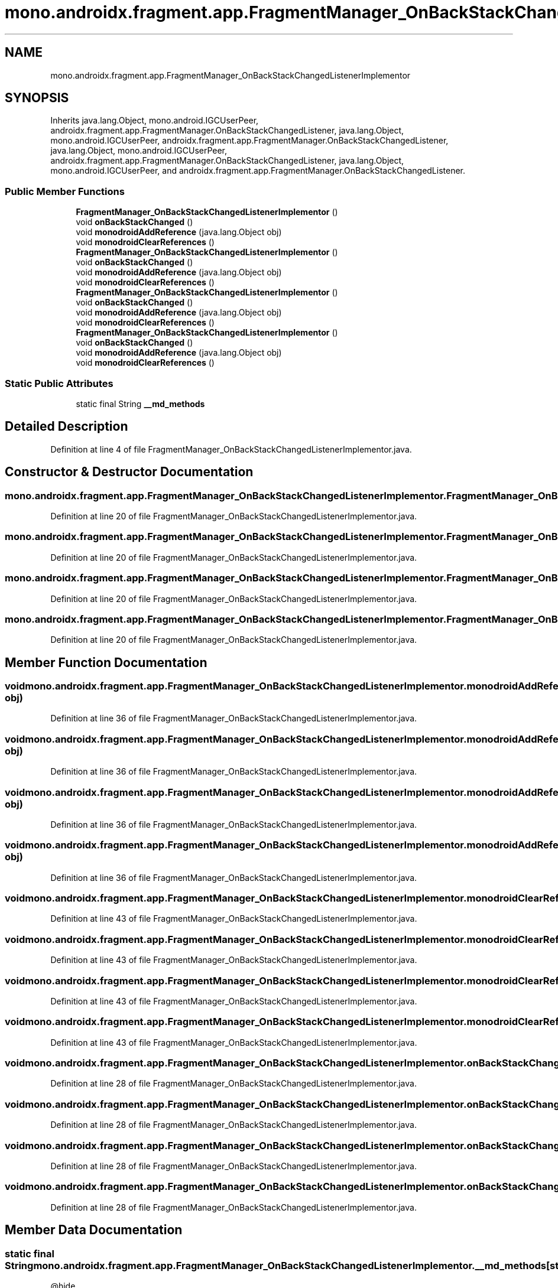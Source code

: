 .TH "mono.androidx.fragment.app.FragmentManager_OnBackStackChangedListenerImplementor" 3 "Thu Apr 29 2021" "Version 1.0" "Green Quake" \" -*- nroff -*-
.ad l
.nh
.SH NAME
mono.androidx.fragment.app.FragmentManager_OnBackStackChangedListenerImplementor
.SH SYNOPSIS
.br
.PP
.PP
Inherits java\&.lang\&.Object, mono\&.android\&.IGCUserPeer, androidx\&.fragment\&.app\&.FragmentManager\&.OnBackStackChangedListener, java\&.lang\&.Object, mono\&.android\&.IGCUserPeer, androidx\&.fragment\&.app\&.FragmentManager\&.OnBackStackChangedListener, java\&.lang\&.Object, mono\&.android\&.IGCUserPeer, androidx\&.fragment\&.app\&.FragmentManager\&.OnBackStackChangedListener, java\&.lang\&.Object, mono\&.android\&.IGCUserPeer, and androidx\&.fragment\&.app\&.FragmentManager\&.OnBackStackChangedListener\&.
.SS "Public Member Functions"

.in +1c
.ti -1c
.RI "\fBFragmentManager_OnBackStackChangedListenerImplementor\fP ()"
.br
.ti -1c
.RI "void \fBonBackStackChanged\fP ()"
.br
.ti -1c
.RI "void \fBmonodroidAddReference\fP (java\&.lang\&.Object obj)"
.br
.ti -1c
.RI "void \fBmonodroidClearReferences\fP ()"
.br
.ti -1c
.RI "\fBFragmentManager_OnBackStackChangedListenerImplementor\fP ()"
.br
.ti -1c
.RI "void \fBonBackStackChanged\fP ()"
.br
.ti -1c
.RI "void \fBmonodroidAddReference\fP (java\&.lang\&.Object obj)"
.br
.ti -1c
.RI "void \fBmonodroidClearReferences\fP ()"
.br
.ti -1c
.RI "\fBFragmentManager_OnBackStackChangedListenerImplementor\fP ()"
.br
.ti -1c
.RI "void \fBonBackStackChanged\fP ()"
.br
.ti -1c
.RI "void \fBmonodroidAddReference\fP (java\&.lang\&.Object obj)"
.br
.ti -1c
.RI "void \fBmonodroidClearReferences\fP ()"
.br
.ti -1c
.RI "\fBFragmentManager_OnBackStackChangedListenerImplementor\fP ()"
.br
.ti -1c
.RI "void \fBonBackStackChanged\fP ()"
.br
.ti -1c
.RI "void \fBmonodroidAddReference\fP (java\&.lang\&.Object obj)"
.br
.ti -1c
.RI "void \fBmonodroidClearReferences\fP ()"
.br
.in -1c
.SS "Static Public Attributes"

.in +1c
.ti -1c
.RI "static final String \fB__md_methods\fP"
.br
.in -1c
.SH "Detailed Description"
.PP 
Definition at line 4 of file FragmentManager_OnBackStackChangedListenerImplementor\&.java\&.
.SH "Constructor & Destructor Documentation"
.PP 
.SS "mono\&.androidx\&.fragment\&.app\&.FragmentManager_OnBackStackChangedListenerImplementor\&.FragmentManager_OnBackStackChangedListenerImplementor ()"

.PP
Definition at line 20 of file FragmentManager_OnBackStackChangedListenerImplementor\&.java\&.
.SS "mono\&.androidx\&.fragment\&.app\&.FragmentManager_OnBackStackChangedListenerImplementor\&.FragmentManager_OnBackStackChangedListenerImplementor ()"

.PP
Definition at line 20 of file FragmentManager_OnBackStackChangedListenerImplementor\&.java\&.
.SS "mono\&.androidx\&.fragment\&.app\&.FragmentManager_OnBackStackChangedListenerImplementor\&.FragmentManager_OnBackStackChangedListenerImplementor ()"

.PP
Definition at line 20 of file FragmentManager_OnBackStackChangedListenerImplementor\&.java\&.
.SS "mono\&.androidx\&.fragment\&.app\&.FragmentManager_OnBackStackChangedListenerImplementor\&.FragmentManager_OnBackStackChangedListenerImplementor ()"

.PP
Definition at line 20 of file FragmentManager_OnBackStackChangedListenerImplementor\&.java\&.
.SH "Member Function Documentation"
.PP 
.SS "void mono\&.androidx\&.fragment\&.app\&.FragmentManager_OnBackStackChangedListenerImplementor\&.monodroidAddReference (java\&.lang\&.Object obj)"

.PP
Definition at line 36 of file FragmentManager_OnBackStackChangedListenerImplementor\&.java\&.
.SS "void mono\&.androidx\&.fragment\&.app\&.FragmentManager_OnBackStackChangedListenerImplementor\&.monodroidAddReference (java\&.lang\&.Object obj)"

.PP
Definition at line 36 of file FragmentManager_OnBackStackChangedListenerImplementor\&.java\&.
.SS "void mono\&.androidx\&.fragment\&.app\&.FragmentManager_OnBackStackChangedListenerImplementor\&.monodroidAddReference (java\&.lang\&.Object obj)"

.PP
Definition at line 36 of file FragmentManager_OnBackStackChangedListenerImplementor\&.java\&.
.SS "void mono\&.androidx\&.fragment\&.app\&.FragmentManager_OnBackStackChangedListenerImplementor\&.monodroidAddReference (java\&.lang\&.Object obj)"

.PP
Definition at line 36 of file FragmentManager_OnBackStackChangedListenerImplementor\&.java\&.
.SS "void mono\&.androidx\&.fragment\&.app\&.FragmentManager_OnBackStackChangedListenerImplementor\&.monodroidClearReferences ()"

.PP
Definition at line 43 of file FragmentManager_OnBackStackChangedListenerImplementor\&.java\&.
.SS "void mono\&.androidx\&.fragment\&.app\&.FragmentManager_OnBackStackChangedListenerImplementor\&.monodroidClearReferences ()"

.PP
Definition at line 43 of file FragmentManager_OnBackStackChangedListenerImplementor\&.java\&.
.SS "void mono\&.androidx\&.fragment\&.app\&.FragmentManager_OnBackStackChangedListenerImplementor\&.monodroidClearReferences ()"

.PP
Definition at line 43 of file FragmentManager_OnBackStackChangedListenerImplementor\&.java\&.
.SS "void mono\&.androidx\&.fragment\&.app\&.FragmentManager_OnBackStackChangedListenerImplementor\&.monodroidClearReferences ()"

.PP
Definition at line 43 of file FragmentManager_OnBackStackChangedListenerImplementor\&.java\&.
.SS "void mono\&.androidx\&.fragment\&.app\&.FragmentManager_OnBackStackChangedListenerImplementor\&.onBackStackChanged ()"

.PP
Definition at line 28 of file FragmentManager_OnBackStackChangedListenerImplementor\&.java\&.
.SS "void mono\&.androidx\&.fragment\&.app\&.FragmentManager_OnBackStackChangedListenerImplementor\&.onBackStackChanged ()"

.PP
Definition at line 28 of file FragmentManager_OnBackStackChangedListenerImplementor\&.java\&.
.SS "void mono\&.androidx\&.fragment\&.app\&.FragmentManager_OnBackStackChangedListenerImplementor\&.onBackStackChanged ()"

.PP
Definition at line 28 of file FragmentManager_OnBackStackChangedListenerImplementor\&.java\&.
.SS "void mono\&.androidx\&.fragment\&.app\&.FragmentManager_OnBackStackChangedListenerImplementor\&.onBackStackChanged ()"

.PP
Definition at line 28 of file FragmentManager_OnBackStackChangedListenerImplementor\&.java\&.
.SH "Member Data Documentation"
.PP 
.SS "static final String mono\&.androidx\&.fragment\&.app\&.FragmentManager_OnBackStackChangedListenerImplementor\&.__md_methods\fC [static]\fP"
@hide 
.PP
Definition at line 11 of file FragmentManager_OnBackStackChangedListenerImplementor\&.java\&.

.SH "Author"
.PP 
Generated automatically by Doxygen for Green Quake from the source code\&.
